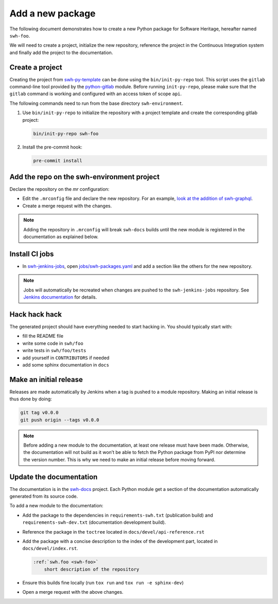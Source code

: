 .. _tutorial-new-package:

Add a new package
=================

The following document demonstrates how to create a new Python package for
Software Heritage, hereafter named ``swh-foo``.

We will need to create a project, initialize the new repository, reference
the project in the Continuous Integration system and finally add the
project to the documentation.

.. _create-new-project:

Create a project
----------------

Creating the project from swh-py-template_ can be done using the
``bin/init-py-repo`` tool. This script uses the ``gitlab`` command-line tool
provided by the `python-gitlab <https://python-gitlab.readthedocs.io/>`_
module. Before running ``init-py-repo``, please make sure that the ``gitlab``
command is working and configured with an access token of scope ``api``.

The following commands need to run from the base directory
``swh-environment``.

1. Use ``bin/init-py-repo`` to initialize the repository with a project
   template and create the corresponding gitlab project:

   .. code-block:: console

      bin/init-py-repo swh-foo

2. Install the pre-commit hook:

   .. code-block:: console

      pre-commit install

Add the repo on the swh-environment project
-------------------------------------------

Declare the repository on the *mr* configuration:

- Edit the ``.mrconfig`` file and declare the new repository. For an example, `look
  at the addition of swh-graphql
  <https://gitlab.softwareheritage.org/swh/devel/swh-environment/-/commit/d812839f02ae6d0f20891a0f14391a94a359d611>`__.

- Create a merge request with the changes.

.. note::
   Adding the repository in ``.mrconfig`` will break ``swh-docs`` builds until
   the new module is registered in the documentation as explained below.

Install CI jobs
---------------

- In  swh-jenkins-jobs_, open `jobs/swh-packages.yaml <https://gitlab.softwareheritage.org/swh/infra/ci-cd/swh-jenkins-jobs/-/blob/master/jobs/swh-packages.yaml>`__ and add a section like the others for the new repository.

.. note::
   Jobs will automatically be recreated when changes are pushed to the
   ``swh-jenkins-jobs`` repository. See `Jenkins documentation <ci_jenkins>`_
   for details.

Hack hack hack
--------------

The generated project should have everything needed to start hacking in. You
should typically start with:

- fill the README file
- write some code in ``swh/foo``
- write tests in ``swh/foo/tests``
- add yourself in ``CONTRIBUTORS`` if needed
- add some sphinx documentation in ``docs``

Make an initial release
-----------------------

Releases are made automatically by Jenkins when a tag is pushed to a module
repository. Making an initial release is thus done by doing:

.. code-block:: console

   git tag v0.0.0
   git push origin --tags v0.0.0

.. note::
   Before adding a new module to the documentation, at least one release must
   have been made. Otherwise, the documentation will not build as it won’t be
   able to fetch the Python package from PyPI nor determine the version number.
   This is why we need to make an initial release before moving forward.

Update the documentation
------------------------

The documentation is in the swh-docs_ project. Each Python module get a section
of the documentation automatically generated from its source code.

To add a new module to the documentation:

- Add the package to the dependencies in ``requirements-swh.txt`` (publication
  build) and ``requirements-swh-dev.txt`` (documentation development build).

- Reference the package in the ``toctree`` located in ``docs/devel/api-reference.rst``

- Add the package with a concise description to the index of the development part, located in
  ``docs/devel/index.rst``.

  .. code-block:: rst

     :ref:`swh.foo <swh-foo>`
         short description of the repository

- Ensure this builds fine locally (run ``tox run`` and ``tox run -e sphinx-dev``)

- Open a merge request with the above changes.


.. _`Continuous Integration (CI)`: https://jenkins.softwareheritage.org
.. _swh-py-template: https://gitlab.softwareheritage.org/swh/devel/swh-py-template
.. _swh-jenkins-jobs: https://gitlab.softwareheritage.org/swh/infra/ci-cd/swh-jenkins-jobs
.. _swh-docs: https://gitlab.softwareheritage.org/swh/devel/swh-docs
